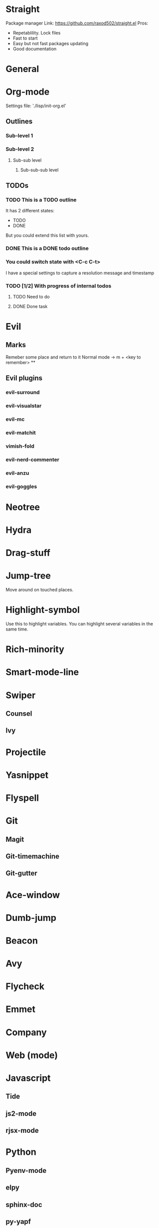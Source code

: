 * Straight
Package manager
Link: https://github.com/raxod502/straight.el
Pros:
- Repetablility. Lock files
- Fast to start
- Easy but not fast packages updating
- Good documentation
* General
* Org-mode
Settings file: './lisp/init-org.el'

** Outlines
*** Sub-level 1
*** Sub-level 2
**** Sub-sub level
***** Sub-sub-sub level
** TODOs
*** TODO This is a TODO outline
It has 2 different states:
- TODO
- DONE

But you could extend this list with yours.
*** DONE This is a DONE todo outline
*** You could switch state with <C-c C-t>
I have a special settings to capture a resolution message and timestamp
*** TODO [1/2] With progress of internal todos
**** TODO Need to do
**** DONE Done task
* Evil
** Marks
Remeber some place and return to it
Normal mode -> m + <key to remember>
**
** Evil plugins
*** evil-surround
*** evil-visualstar
*** evil-mc
*** evil-matchit
*** vimish-fold
*** evil-nerd-commenter
*** evil-anzu
*** evil-goggles
* Neotree
* Hydra
* Drag-stuff
* Jump-tree
Move around on touched places.

* Highlight-symbol
Use this to highlight variables. You can highlight several variables in the same time.
* Rich-minority
* Smart-mode-line
* Swiper
** Counsel
** Ivy
* Projectile
* Yasnippet
* Flyspell
* Git
** Magit
** Git-timemachine
** Git-gutter
* Ace-window
* Dumb-jump
* Beacon
* Avy
* Flycheck
* Emmet
* Company
* Web (mode)
* Javascript
** Tide
** js2-mode
** rjsx-mode
* Python
** Pyenv-mode
** elpy
** sphinx-doc
** py-yapf
* Elm
** elm-mode
* Elixir
** Alchemist
* Jump-tree
